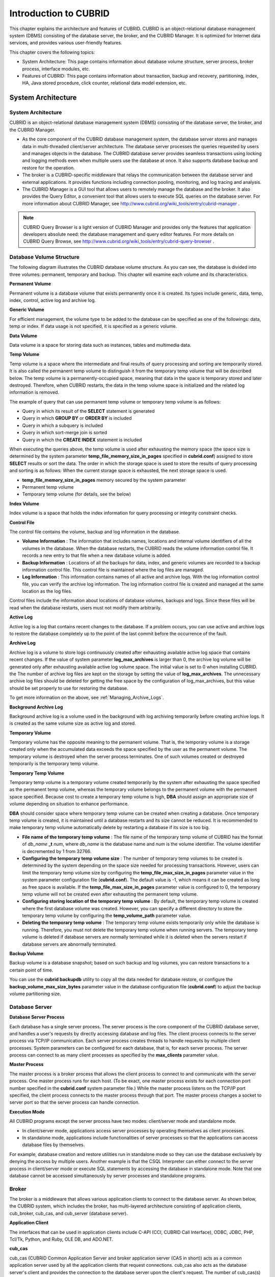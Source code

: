 **********************
Introduction to CUBRID
**********************

This chapter explains the architecture and features of CUBRID. CUBRID is an object-relational database management system (DBMS) consisting of the database server, the broker, and the CUBRID Manager. It is optimized for Internet data services, and provides various user-friendly features.

This chapter covers the following topics:

*   System Architecture: This page contains information about database volume structure, server process, broker process, interface modules, etc.
*   Features of CUBRID: This page contains information about transaction, backup and recovery, partitioning, index, HA, Java stored procedure, click counter, relational data model extension, etc.

System Architecture
===================

System Architecture
-------------------

CUBRID is an object-relational database management system (DBMS) consisting of the database server, the broker, and the CUBRID Manager.

*   As the core component of the CUBRID database management system, the database server stores and manages data in multi-threaded client/server architecture. The database server processes the queries requested by users and manages objects in the database. The CUBRID database server provides seamless transactions using locking and logging methods even when multiple users use the database at once. It also supports database backup and restore for the operation.

*   The broker is a CUBRID-specific middleware that relays the communication between the database server and external applications. It provides functions including connection pooling, monitoring, and log tracing and analysis.

*   The CUBRID Manager is a GUI tool that allows users to remotely manage the database and the broker. It also provides the Query Editor, a convenient tool that allows users to execute SQL queries on the database server. For more information about CUBRID Manager, see `http://www.cubrid.org/wiki_tools/entry/cubrid-manager <http://www.cubrid.org/wiki_tools/entry/cubrid-manager>`_ .

.. note:: 

	CUBRID Query Browser is a light version of CUBRID Manager and provides only the features that application developers absolute need: the database management and query editor features. For more details on CUBRID Query Browse, see `http://www.cubrid.org/wiki_tools/entry/cubrid-query-browser <http://www.cubrid.org/wiki_tools/entry/cubrid-query-browser>`_ .

.. image:: /images/image1.png

.. _database-volume-structure:

Database Volume Structure
-------------------------

The following diagram illustrates the CUBRID database volume structure. As you can see, the database is divided into three volumes: permanent, temporary and backup. This chapter will examine each volume and its characteristics.

.. image:: /images/image2.png

**Permanent Volume**

Permanent volume is a database volume that exists permanently once it is created. Its types include generic, data, temp, index, control, active log and archive log.

**Generic Volume**

For efficient management, the volume type to be added to the database can be specified as one of the followings: data, temp or index. If data usage is not specified, it is specified as a generic volume.

**Data Volume**

Data volume is a space for storing data such as instances, tables and multimedia data.

**Temp Volume**

Temp volume is a space where the intermediate and final results of query processing and sorting are temporarily stored. It is also called the permanent temp volume to distinguish it from the temporary temp volume that will be described below. The temp volume is a permanently-occupied space, meaning that data in the space is temporary stored and later destroyed. Therefore, when CUBRID restarts, the data in the temp volume space is initialized and the related log information is removed.

The example of query that can use permanent temp volume or temporary temp volume is as follows:

*   Query in which its result of the **SELECT** statement is generated
*   Query in which **GROUP BY** or **ORDER BY** is included
*   Query in which a subquery is included
*   Query in which sort-merge join is sorted
*   Query in which the **CREATE INDEX** statement is included

When executing the queries above, the temp volume is used after exhausting the memory space (the space size is determined by the system parameter **temp_file_memory_size_in_pages** specified in **cubrid.conf**) assigned to store **SELECT** results or sort the data. The order in which the storage space is used to store the results of query processing and sorting is as follows: When the current storage space is exhausted, the next storage space is used.

*   **temp_file_memory_size_in_pages** memory secured by the system parameter
*   Permanent temp volume
*   Temporary temp volume (for details, see the below)

**Index Volume**

Index volume is a space that holds the index information for query processing or integrity constraint checks.

**Control File**

The control file contains the volume, backup and log information in the database.

*   **Volume Information** : The information that includes names, locations and internal volume identifiers of all the volumes in the database. When the database restarts, the CUBRID reads the volume information control file. It records a new entry to that file when a new database volume is added.

*   **Backup Information** : Locations of all the backups for data, index, and generic volumes are recorded to a backup information control file. This control file is maintained where the log files are managed.

*   **Log Information** : This information contains names of all active and archive logs. With the log information control file, you can verify the archive log information. The log information control file is created and managed at the same location as the log files.

Control files include the information about locations of database volumes, backups and logs. Since these files will be read when the database restarts, users must not modify them arbitrarily.

**Active Log**

Active log is a log that contains recent changes to the database. If a problem occurs, you can use active and archive logs to restore the database completely up to the point of the last commit before the occurrence of the fault.

**Archive Log**

Archive log is a volume to store logs continuously created after exhausting available active log space that contains recent changes. If the value of system parameter **log_max_archives** is larger than 0, the archive log volume will be generated only after exhausting available active log volume space. The initial value is set to 0 when installing CUBRID. the The number of archive log files are kept on the storage by setting the value of **log_max_archives**. The unnecessary archive log files should be deleted for getting the free space by the configuration of log_max_archives, but this value should be set properly to use for restoring the database.

To get more information on the above, see :ref:`Managing_Archive_Logs`.

**Background Archive Log**

Background archive log is a volume used in the background with log archiving temporarily before creating archive logs. It is created as the same volume size as active log and stored.

**Temporary Volume**

Temporary volume has the opposite meaning to the permanent volume. That is, the temporary volume is a storage created only when the accumulated data exceeds the space specified by the user as the permanent volume. The temporary volume is destroyed when the server process terminates. One of such volumes created or destroyed temporarily is the temporary temp volume.

**Temporary Temp Volume**

Temporary temp volume is a temporary volume created temporarily by the system after exhausting the space specified as the permanent temp volume, whereas the temporary volume belongs to the permanent volume with the permanent space specified. Because cost to create a temporary temp volume is high, **DBA** should assign an appropriate size of volume depending on situation to enhance performance.

**DBA** should consider space where temporary temp volume can be created when creating a database. Once temporary temp volume is created, it is maintained until a database restarts and its size cannot be reduced. It is recommended to make temporary temp volume automatically delete by restarting a database if its size is too big.

*   **File name of the temporary temp volume** : The file name of the temporary temp volume of CUBRID has the format of *db_name* **_t** *num*, where *db_name* is the database name and *num* is the volume identifier. The volume identifier is decremented by 1 from 32766.

*   **Configuring the temporary temp volume size** : The number of temporary temp volumes to be created is determined by the system depending on the space size needed for processing transactions. However, users can limit the temporary temp volume size by configuring the **temp_file_max_size_in_pages** parameter value in the system parameter configuration file (**cubrid.conf**). The default value is -1, which means it can be created as long as free space is available. If the **temp_file_max_size_in_pages** parameter value is configured to 0, the temporary temp volume will not be created even after exhausting the permanent temp volume.

*   **Configuring storing location of the temporary temp volume** : By default, the temporary temp volume is created where the first database volume was created. However, you can specify a different directory to store the temporary temp volume by configuring the **temp_volume_path** parameter value.

*   **Deleting the temporary temp volume** : The temporary temp volume exists temporarily only while the database is running. Therefore, you must not delete the temporary temp volume when running servers. The temporary temp volume is deleted if database servers are normally terminated while it is deleted when the servers restart if database servers are abnormally terminated.

**Backup Volume**

Backup volume is a database snapshot; based on such backup and log volumes, you can restore transactions to a certain point of time.

You can use the **cubrid backupdb** utility to copy all the data needed for database restore, or configure the **backup_volume_max_size_bytes** parameter value in the database configuration file (**cubrid.conf**) to adjust the backup volume partitioning size.

Database Server
---------------

**Database Server Process**

Each database has a single server process. The server process is the core component of the CUBRID database server, and handles a user's requests by directly accessing database and log files. The client process connects to the server process via TCP/IP communication. Each server process creates threads to handle requests by multiple client processes. System parameters can be configured for each database, that is, for each server process. The server process can connect to as many client processes as specified by the **max_clients** parameter value.

**Master Process**

The master process is a broker process that allows the client process to connect to and communicate with the server process. One master process runs for each host. (To be exact, one master process exists for each connection port number specified in the **cubrid.conf** system parameter file.) While the master process listens on the TCP/IP port specified, the client process connects to the master process through that port. The master process changes a socket to server port so that the server process can handle connection.

**Execution Mode**

All CUBRID programs except the server process have two modes: client/server mode and standalone mode.

*   In client/server mode, applications access server processes by operating themselves as client processes.
*   In standalone mode, applications include functionalities of server processes so that the applications can access database files by themselves.

For example, database creation and restore utilities run in standalone mode so they can use the database exclusively by denying the access by multiple users. Another example is that the CSQL Interpreter can either connect to the server process in client/server mode or execute SQL statements by accessing the database in standalone mode. Note that one database cannot be accessed simultaneously by server processes and standalone programs.

Broker
------

The broker is a middleware that allows various application clients to connect to the database server. As shown below, the CUBRID system, which includes the broker, has multi-layered architecture consisting of application clients, cub_broker, cub_cas, and cub_server (database server).

.. image:: images/image3.png

**Application Client**

The interfaces that can be used in application clients include C-API (CCI, CUBRID Call Interface), ODBC, JDBC, PHP, Tcl/Tk, Python, and Ruby, OLE DB, and ADO.NET.

**cub_cas**

cub_cas (CUBRID Common Application Server and broker application server (CAS in short)) acts as a common application server used by all the application clients that request connections. cub_cas also acts as the database server's client and provides the connection to the database server upon the client's request. The number of cub_cas(s) running in the service pool can be specified in the **cubrid_broker.conf** file, and this number is dynamically adjusted by cub_broker.

cub_cas is a program linked to the CUBRID database server's client library and functions as a client module in the database server process (cub_server). In the client module, tasks such as query parsing, optimization, execution plan creation are performed.

**cub_broker**

**cub_broker** relays the connection between the application client and the cub_cas. That is, when an application client requests access, the **cub_broker** checks the status of the **cub_cas** through the shared memory, and then delivers the request to an accessible **cub_cas** . It then returns the processing results of the request from the **cub_cas** to the application client.

The **cub_broker** also manages the server load by adjusting the number of **cub_cas** (s) in the service pool and monitors and manages the status of the **cub_cas**. If the **cub_broker** delivers the request to **cub_cas** but the connection to **cub_cas** 1 fails because of an abnormal termination, it sends an error message about the connection failure to the application client and restarts **cub_cas** 1. Restarted **cub_cas** 1 is now in a normal stand-by mode, and will be reconnected by a new request from a new application client.

**Shared Memory**

The status information of the **cub_cas** is stored in the shared memory, and the **cub_broker** refers to this information to relay the connection to the application client. With the status information stored in the shared memory, the system manager can identify which task the **cub_cas** is currently performing or which application client's request is currently being processed.

Interface Module
----------------

CUBRID provides various Application Programming Interfaces (APIs). The following APIs are supported by CUBRID as follows:

*   JDBC: A standard API used to create database applications in Java.
*   ODBC: A standard API used to create database applications on Windows. ODBC driver is written based on CCI library.
*   OLE DB: An API used to create COM-based database applications on Windows. OLE DB provider is written based on CCI library.
*   PHP: CUBIRD provides a PHP interface module to create database applications in the PHP environment. PHP driver is written based on CCI library.
*   CCI: CCI is a C language interface provided by CUBRID. The interface module is provided as a C library.

All interface modules access the database server through the broker. The broker is a middleware that allows various application clients to connect to the database server. When it receives a request from an interface module, it calls a native C API provided by the database server's client library.

You can find the latest information on interface modules, visit the Web site at `http://www.cubrid.org/wiki_apis <http://www.cubrid.org/wiki_apis>`_ .

CUBRID Characteristics
======================

**Transaction Support**

CUBRID supports the following features to completely ensure the atomicity, consistency, isolation and durability in transactions.

*   Supporting commit, rollback, savepoint per transaction
*   Ensuring transaction consistency in the event of system or database failure
*   Ensuring transaction consistency between replications
*   Supporting multiple granularity locking of databases, tables and records
*   Resolving deadlocks automatically
*   Supporting distributed transactions (two phase commit)

**Database Backup and Restore**

A database backup is the process of copying CUBRID database volumes, control files and log files; a database restore is the process of restoring the database to a certain point in time using backup files, active logs and archive logs copied by the backup process. For a restore, there must be the same operating system and the same version of CUBRID installed as in the backup environment.
The backup methods which CUBRID supports include online, offline and incremental backups; the restore methods include restore using incremental backups as well as partial and full restore.

**Table Partitioning**

Partitioning is a method by which a table is divided into multiple independent logical units. Each logical unit is called a partition, and each partition is divided into a different physical space. This will lead performance improvement by only allowing access to the partition when retrieving records. CUBRID provides three partitioning methods:

*   Range partitioning: Divides a table based on the range of a column value
*   Hash partitioning: Divides a table based on the hash value of a column
*   List partitioning: Divides a table based on the column value list

**Supports a Variety of Index Functions**

CUBRID supports the following index functions to utilize indexes while executing a variety of conditional queries.

*   Descending Index Scan: Descending Index Scan is available only with Ascending Index Scan, without creating separate reverse indexes.
*   Covering Index: When the column of a **SELECT** list is included in the index, the requested data can be obtained with an index scan.
*   **ORDER BY** clause optimization: If the required record sorting order is identical to the order of indexes, no additional sorting is required (Skip ORDER BY).
*   **GROUP BY** clause optimization: If all columns in the **GROUP BY** clause are included in the indexes, they are available to use while executing queries. Therefore, no additional sorting is required (Skip GROUP BY).

**HA**

CUBRID provides High Availability (HA) to minimize system down time while continuing normal operation of server in the event of hardware, software, or network failure. The structure of CUBRID HA is shared-nothing. CUBRID monitors its system and status on a real time basis with the CUBRID Heartbeat and performs failover when failure occurs. It follows the two steps below to synchronize data from the master database server to slave database server.

*   A transaction log multiplication step where the transaction log created in the database server is replicated in real time to another node
*   A transaction log reflection step where data is applied to the slave database server through the analysis of the transaction log being replicated in real time

**Java Stored Procedure**

A stored procedure is a method to decrease the complexity of applications and to improve the reusability, security and performance through the separation of database logic and middleware logic. A stored procedure is written in Java (generic language), and provides Java stored procedures running on the Java Virtual Machine (JVM). To execute Java stored procedures in CUBRID, the following steps should be performed:

*   Install and configure the Java Virtual Machine
*   Create Java source files
*   Compile the files and load Java resources
*   Publish the loaded Java classes so they can be called from the database
*   Call the Java stored procedures

**Click Counter**

In the Internet environment, it is common to store and keep counting information like page view in the database to track search history.

The above scenario is generally implemented by using the **SELECT** and **UPDATE** statements; SELECT retrieves the data and UPDATE increases the number of clicks for the retrieved queries.

This approach can cause significant performance degradation due to increased lock contention for **UPDATE** when a number of **SELECT** statements are executed against the same data.

To address this issue, CUBRID introduces the new concept of the Click Counter that will support optimized features in the Web in terms of usability and performance, and provides the :func:`INCR` function and the **WITH INCREMENT FOR** statement.

**Extending the Relational Data Model**

**Collection**

For the relational data model, it is not allowed that a single column has multiple values. In CUBRID, however, you can create a column with several values. For this purpose, collection data types are provided in CUBRID. The collection data type is mainly divided into **SET**, **MULTISET** and **LIST**; the types are distinguished by duplicated availability and order.

*   **SET** : A collection type that does not allow the duplication of elements. Elements are stored without duplication after being sorted regardless of their order of entry.
*   **MULTISET** : A collection type that allows the duplication of elements. The order of entry is not considered.
*   **LIST** : A collection type that allows the duplication of elements. Unlike with **SET** and **MULTISET**, the order of entry is maintained.

**Inheritance**

Inheritance is a concept to reuse columns and methods of a super class (table) in those of a sub class. CUBRID supports reusability through inheritance. By using inheritance provided by CUBRID, you can create a super class with some common columns and then create a sub class inherited from the super class with some unique columns added. In this way, you can create a database model which can minimize the number of columns.

**Composition**

In a relational database, the reference relationship between tables is defined as a foreign key. If the foreign key consists of multiple columns or the size of the key is significantly large, the performance of join operations between tables will be degraded. However, CUBRID allows the direct use of the physical address (OID) where the records of the referred table are located, so you can define the reference relationship between tables without using join operations.

That is, in an object-oriented database, you can create a composition relation where one record has a reference value to another by using the column displayed in the referred table as a domain (type), instead of referring to the primary key column from the referred table.


